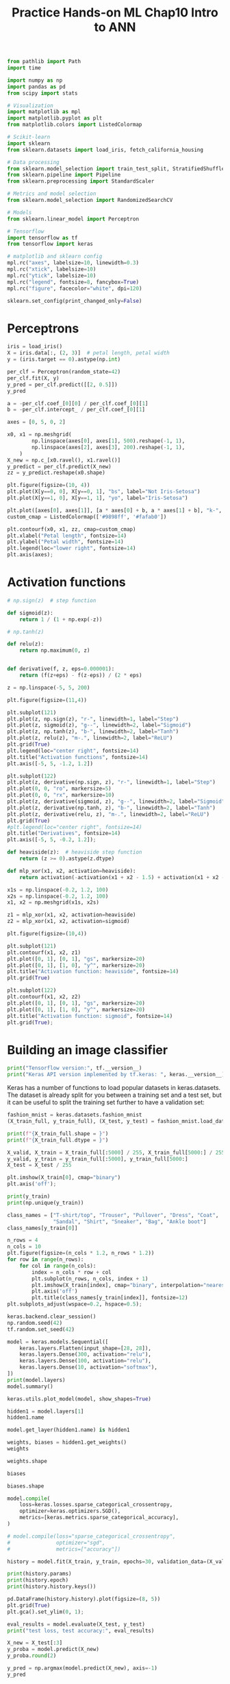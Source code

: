 #+TITLE: Practice Hands-on ML Chap10 Intro to ANN


#+begin_src jupyter-python
from pathlib import Path
import time

import numpy as np
import pandas as pd
from scipy import stats

# Visualization
import matplotlib as mpl
import matplotlib.pyplot as plt
from matplotlib.colors import ListedColormap

# Scikit-learn
import sklearn
from sklearn.datasets import load_iris, fetch_california_housing

# Data processing
from sklearn.model_selection import train_test_split, StratifiedShuffleSplit
from sklearn.pipeline import Pipeline
from sklearn.preprocessing import StandardScaler

# Metrics and model selection
from sklearn.model_selection import RandomizedSearchCV

# Models
from sklearn.linear_model import Perceptron

# Tensorflow
import tensorflow as tf
from tensorflow import keras

# matplotlib and sklearn config
mpl.rc("axes", labelsize=10, linewidth=0.3)
mpl.rc("xtick", labelsize=10)
mpl.rc("ytick", labelsize=10)
mpl.rc("legend", fontsize=8, fancybox=True)
mpl.rc("figure", facecolor="white", dpi=120)

sklearn.set_config(print_changed_only=False)
#+end_src

#+RESULTS:



* Perceptrons

#+begin_src jupyter-python
iris = load_iris()
X = iris.data[:, (2, 3)]  # petal length, petal width
y = (iris.target == 0).astype(np.int)

per_clf = Perceptron(random_state=42)
per_clf.fit(X, y)
y_pred = per_clf.predict([[2, 0.5]])
y_pred
#+end_src

#+RESULTS:
: array([1])

#+begin_src jupyter-python
a = -per_clf.coef_[0][0] / per_clf.coef_[0][1]
b = -per_clf.intercept_ / per_clf.coef_[0][1]

axes = [0, 5, 0, 2]

x0, x1 = np.meshgrid(
        np.linspace(axes[0], axes[1], 500).reshape(-1, 1),
        np.linspace(axes[2], axes[3], 200).reshape(-1, 1),
    )
X_new = np.c_[x0.ravel(), x1.ravel()]
y_predict = per_clf.predict(X_new)
zz = y_predict.reshape(x0.shape)

plt.figure(figsize=(10, 4))
plt.plot(X[y==0, 0], X[y==0, 1], "bs", label="Not Iris-Setosa")
plt.plot(X[y==1, 0], X[y==1, 1], "yo", label="Iris-Setosa")

plt.plot([axes[0], axes[1]], [a * axes[0] + b, a * axes[1] + b], "k-", linewidth=3)
custom_cmap = ListedColormap(['#9898ff', '#fafab0'])

plt.contourf(x0, x1, zz, cmap=custom_cmap)
plt.xlabel("Petal length", fontsize=14)
plt.ylabel("Petal width", fontsize=14)
plt.legend(loc="lower right", fontsize=14)
plt.axis(axes);
#+end_src

#+RESULTS:
[[file:./.ob-jupyter/d14922b8bf2f559c3024685dee9a53ab7621a369.png]]



* Activation functions

#+begin_src jupyter-python
# np.sign(z)  # step function

def sigmoid(z):
    return 1 / (1 + np.exp(-z))

# np.tanh(z)

def relu(z):
    return np.maximum(0, z)


def derivative(f, z, eps=0.000001):
    return (f(z+eps) - f(z-eps)) / (2 * eps)
#+end_src

#+RESULTS:

#+begin_src jupyter-python
z = np.linspace(-5, 5, 200)

plt.figure(figsize=(11,4))

plt.subplot(121)
plt.plot(z, np.sign(z), "r-", linewidth=1, label="Step")
plt.plot(z, sigmoid(z), "g--", linewidth=2, label="Sigmoid")
plt.plot(z, np.tanh(z), "b-", linewidth=2, label="Tanh")
plt.plot(z, relu(z), "m-.", linewidth=2, label="ReLU")
plt.grid(True)
plt.legend(loc="center right", fontsize=14)
plt.title("Activation functions", fontsize=14)
plt.axis([-5, 5, -1.2, 1.2])

plt.subplot(122)
plt.plot(z, derivative(np.sign, z), "r-", linewidth=1, label="Step")
plt.plot(0, 0, "ro", markersize=5)
plt.plot(0, 0, "rx", markersize=10)
plt.plot(z, derivative(sigmoid, z), "g--", linewidth=2, label="Sigmoid")
plt.plot(z, derivative(np.tanh, z), "b-", linewidth=2, label="Tanh")
plt.plot(z, derivative(relu, z), "m-.", linewidth=2, label="ReLU")
plt.grid(True)
#plt.legend(loc="center right", fontsize=14)
plt.title("Derivatives", fontsize=14)
plt.axis([-5, 5, -0.2, 1.2]);
#+end_src

#+RESULTS:
[[file:./.ob-jupyter/fb745af3f5ee69bdbd65efc807f88c86ad16749d.png]]

#+begin_src jupyter-python
def heaviside(z):  # heaviside step function
    return (z >= 0).astype(z.dtype)

def mlp_xor(x1, x2, activation=heaviside):
    return activation(-activation(x1 + x2 - 1.5) + activation(x1 + x2 - 0.5) - 0.5)
#+end_src

#+RESULTS:

#+begin_src jupyter-python
x1s = np.linspace(-0.2, 1.2, 100)
x2s = np.linspace(-0.2, 1.2, 100)
x1, x2 = np.meshgrid(x1s, x2s)

z1 = mlp_xor(x1, x2, activation=heaviside)
z2 = mlp_xor(x1, x2, activation=sigmoid)

plt.figure(figsize=(10,4))

plt.subplot(121)
plt.contourf(x1, x2, z1)
plt.plot([0, 1], [0, 1], "gs", markersize=20)
plt.plot([0, 1], [1, 0], "y^", markersize=20)
plt.title("Activation function: heaviside", fontsize=14)
plt.grid(True)

plt.subplot(122)
plt.contourf(x1, x2, z2)
plt.plot([0, 1], [0, 1], "gs", markersize=20)
plt.plot([0, 1], [1, 0], "y^", markersize=20)
plt.title("Activation function: sigmoid", fontsize=14)
plt.grid(True);
#+end_src

#+RESULTS:
[[file:./.ob-jupyter/bb3a551e8d8488e0f7789b1cde9d431d9907b3e1.png]]


* Building an image classifier

#+begin_src jupyter-python
print("Tensorflow version:", tf.__version__)
print("Keras API version implemented by tf.keras: ", keras.__version__)
#+end_src

#+RESULTS:
: Tensorflow version: 2.4.1
: Keras API version implemented by tf.keras:  2.4.0

Keras has a number of functions to load popular datasets in keras.datasets. The dataset is already split for you between a training set and a test set, but it can be useful to split the training set further to have a validation set:

#+begin_src jupyter-python
fashion_mnist = keras.datasets.fashion_mnist
(X_train_full, y_train_full), (X_test, y_test) = fashion_mnist.load_data()
#+end_src

#+RESULTS:

#+begin_src jupyter-python
print(f"{X_train_full.shape = }")
print(f"{X_train_full.dtype = }")
#+end_src

#+RESULTS:
: X_train_full.shape = (60000, 28, 28)
: X_train_full.dtype = dtype('uint8')

#+begin_src jupyter-python
X_valid, X_train = X_train_full[:5000] / 255, X_train_full[5000:] / 255
y_valid, y_train = y_train_full[:5000], y_train_full[5000:]
X_test = X_test / 255
#+end_src

#+RESULTS:

#+begin_src jupyter-python
plt.imshow(X_train[0], cmap="binary")
plt.axis('off');
#+end_src

#+RESULTS:
[[file:./.ob-jupyter/6c1141d1a3effb450500ff76337ba047f193d45e.png]]

#+begin_src jupyter-python
print(y_train)
print(np.unique(y_train))
#+end_src

#+RESULTS:
: [4 0 7 ... 3 0 5]
: [0 1 2 3 4 5 6 7 8 9]

#+begin_src jupyter-python
class_names = ["T-shirt/top", "Trouser", "Pullover", "Dress", "Coat",
               "Sandal", "Shirt", "Sneaker", "Bag", "Ankle boot"]
class_names[y_train[0]]
#+end_src

#+RESULTS:
: Coat

#+begin_src jupyter-python
n_rows = 4
n_cols = 10
plt.figure(figsize=(n_cols * 1.2, n_rows * 1.2))
for row in range(n_rows):
    for col in range(n_cols):
        index = n_cols * row + col
        plt.subplot(n_rows, n_cols, index + 1)
        plt.imshow(X_train[index], cmap="binary", interpolation="nearest")
        plt.axis('off')
        plt.title(class_names[y_train[index]], fontsize=12)
plt.subplots_adjust(wspace=0.2, hspace=0.5);
#+end_src

#+RESULTS:
[[file:./.ob-jupyter/348bb3b9051e63914977f61722096f8a9602e31b.png]]

#+begin_src jupyter-python
keras.backend.clear_session()
np.random.seed(42)
tf.random.set_seed(42)
#+end_src

#+RESULTS:

#+begin_src jupyter-python
model = keras.models.Sequential([
    keras.layers.Flatten(input_shape=[28, 28]),
    keras.layers.Dense(300, activation="relu"),
    keras.layers.Dense(100, activation="relu"),
    keras.layers.Dense(10, activation="softmax"),
])
print(model.layers)
model.summary()
#+end_src

#+RESULTS:
#+begin_example
[<tensorflow.python.keras.layers.core.Flatten object at 0x7f87250200d0>, <tensorflow.python.keras.layers.core.Dense object at 0x7f8724fe6fd0>, <tensorflow.python.keras.layers.core.Dense object at 0x7f87245f13d0>, <tensorflow.python.keras.layers.core.Dense object at 0x7f87245f1700>]
Model: "sequential"
_________________________________________________________________
Layer (type)                 Output Shape              Param #
=================================================================
flatten (Flatten)            (None, 784)               0
_________________________________________________________________
dense (Dense)                (None, 300)               235500
_________________________________________________________________
dense_1 (Dense)              (None, 100)               30100
_________________________________________________________________
dense_2 (Dense)              (None, 10)                1010
=================================================================
Total params: 266,610
Trainable params: 266,610
Non-trainable params: 0
_________________________________________________________________
#+end_example

#+begin_src jupyter-python
keras.utils.plot_model(model, show_shapes=True)
#+end_src

#+RESULTS:
[[file:./.ob-jupyter/bef61a250a88e68d7838652e67575479295cb480.png]]

#+begin_src jupyter-python
hidden1 = model.layers[1]
hidden1.name
#+end_src

#+RESULTS:
: dense

#+begin_src jupyter-python
model.get_layer(hidden1.name) is hidden1
#+end_src

#+RESULTS:
: True

#+begin_src jupyter-python
weights, biases = hidden1.get_weights()
weights
#+end_src

#+RESULTS:
#+begin_example
array([[ 0.02448617, -0.00877795, -0.02189048, ..., -0.02766046,
         0.03859074, -0.06889391],
       [ 0.00476504, -0.03105379, -0.0586676 , ...,  0.00602964,
        -0.02763776, -0.04165364],
       [-0.06189284, -0.06901957,  0.07102345, ..., -0.04238207,
         0.07121518, -0.07331658],
       ...,
       [-0.03048757,  0.02155137, -0.05400612, ..., -0.00113463,
         0.00228987,  0.05581069],
       [ 0.07061854, -0.06960931,  0.07038955, ..., -0.00384101,
         0.00034875,  0.02878492],
       [-0.06022581,  0.01577859, -0.02585464, ..., -0.00527829,
         0.00272203, -0.06793761]], dtype=float32)
#+end_example

#+begin_src jupyter-python
weights.shape
#+end_src

#+RESULTS:
| 784 | 300 |

#+begin_src jupyter-python
biases
#+end_src

#+RESULTS:
#+begin_example
array([0., 0., 0., 0., 0., 0., 0., 0., 0., 0., 0., 0., 0., 0., 0., 0., 0.,
       0., 0., 0., 0., 0., 0., 0., 0., 0., 0., 0., 0., 0., 0., 0., 0., 0.,
       0., 0., 0., 0., 0., 0., 0., 0., 0., 0., 0., 0., 0., 0., 0., 0., 0.,
       0., 0., 0., 0., 0., 0., 0., 0., 0., 0., 0., 0., 0., 0., 0., 0., 0.,
       0., 0., 0., 0., 0., 0., 0., 0., 0., 0., 0., 0., 0., 0., 0., 0., 0.,
       0., 0., 0., 0., 0., 0., 0., 0., 0., 0., 0., 0., 0., 0., 0., 0., 0.,
       0., 0., 0., 0., 0., 0., 0., 0., 0., 0., 0., 0., 0., 0., 0., 0., 0.,
       0., 0., 0., 0., 0., 0., 0., 0., 0., 0., 0., 0., 0., 0., 0., 0., 0.,
       0., 0., 0., 0., 0., 0., 0., 0., 0., 0., 0., 0., 0., 0., 0., 0., 0.,
       0., 0., 0., 0., 0., 0., 0., 0., 0., 0., 0., 0., 0., 0., 0., 0., 0.,
       0., 0., 0., 0., 0., 0., 0., 0., 0., 0., 0., 0., 0., 0., 0., 0., 0.,
       0., 0., 0., 0., 0., 0., 0., 0., 0., 0., 0., 0., 0., 0., 0., 0., 0.,
       0., 0., 0., 0., 0., 0., 0., 0., 0., 0., 0., 0., 0., 0., 0., 0., 0.,
       0., 0., 0., 0., 0., 0., 0., 0., 0., 0., 0., 0., 0., 0., 0., 0., 0.,
       0., 0., 0., 0., 0., 0., 0., 0., 0., 0., 0., 0., 0., 0., 0., 0., 0.,
       0., 0., 0., 0., 0., 0., 0., 0., 0., 0., 0., 0., 0., 0., 0., 0., 0.,
       0., 0., 0., 0., 0., 0., 0., 0., 0., 0., 0., 0., 0., 0., 0., 0., 0.,
       0., 0., 0., 0., 0., 0., 0., 0., 0., 0., 0.], dtype=float32)
#+end_example

#+begin_src jupyter-python
biases.shape
#+end_src

#+RESULTS:
| 300 |

#+begin_src jupyter-python
model.compile(
    loss=keras.losses.sparse_categorical_crossentropy,
    optimizer=keras.optimizers.SGD(),
    metrics=[keras.metrics.sparse_categorical_accuracy],
)

# model.compile(loss="sparse_categorical_crossentropy",
#               optimizer="sgd",
#               metrics=["accuracy"])
#+end_src

#+RESULTS:

#+begin_src jupyter-python
history = model.fit(X_train, y_train, epochs=30, validation_data=(X_valid, y_valid))
#+end_src

#+RESULTS:
#+begin_example
Epoch 1/30
1719/1719 [==============================] - 3s 1ms/step - loss: 1.0187 - sparse_categorical_accuracy: 0.6807 - val_loss: 0.5207 - val_sparse_categorical_accuracy: 0.8234
Epoch 2/30
1719/1719 [==============================] - 2s 945us/step - loss: 0.5028 - sparse_categorical_accuracy: 0.8260 - val_loss: 0.4345 - val_sparse_categorical_accuracy: 0.8538
Epoch 3/30
1719/1719 [==============================] - 2s 906us/step - loss: 0.4485 - sparse_categorical_accuracy: 0.8423 - val_loss: 0.5288 - val_sparse_categorical_accuracy: 0.8002
Epoch 4/30
1719/1719 [==============================] - 2s 916us/step - loss: 0.4210 - sparse_categorical_accuracy: 0.8531 - val_loss: 0.3916 - val_sparse_categorical_accuracy: 0.8648
Epoch 5/30
1719/1719 [==============================] - 2s 910us/step - loss: 0.4061 - sparse_categorical_accuracy: 0.8578 - val_loss: 0.3756 - val_sparse_categorical_accuracy: 0.8678
Epoch 6/30
1719/1719 [==============================] - 1s 820us/step - loss: 0.3756 - sparse_categorical_accuracy: 0.8672 - val_loss: 0.3709 - val_sparse_categorical_accuracy: 0.8724
Epoch 7/30
1719/1719 [==============================] - 1s 812us/step - loss: 0.3656 - sparse_categorical_accuracy: 0.8708 - val_loss: 0.3623 - val_sparse_categorical_accuracy: 0.8718
Epoch 8/30
1719/1719 [==============================] - 1s 805us/step - loss: 0.3481 - sparse_categorical_accuracy: 0.8755 - val_loss: 0.3847 - val_sparse_categorical_accuracy: 0.8622
Epoch 9/30
1719/1719 [==============================] - 1s 804us/step - loss: 0.3487 - sparse_categorical_accuracy: 0.8754 - val_loss: 0.3594 - val_sparse_categorical_accuracy: 0.8696
Epoch 10/30
1719/1719 [==============================] - 1s 788us/step - loss: 0.3298 - sparse_categorical_accuracy: 0.8834 - val_loss: 0.3433 - val_sparse_categorical_accuracy: 0.8774
Epoch 11/30
1719/1719 [==============================] - 1s 801us/step - loss: 0.3221 - sparse_categorical_accuracy: 0.8838 - val_loss: 0.3440 - val_sparse_categorical_accuracy: 0.8794
Epoch 12/30
1719/1719 [==============================] - 1s 804us/step - loss: 0.3123 - sparse_categorical_accuracy: 0.8876 - val_loss: 0.3313 - val_sparse_categorical_accuracy: 0.8812
Epoch 13/30
1719/1719 [==============================] - 1s 842us/step - loss: 0.3057 - sparse_categorical_accuracy: 0.8893 - val_loss: 0.3273 - val_sparse_categorical_accuracy: 0.8880
Epoch 14/30
1719/1719 [==============================] - 1s 824us/step - loss: 0.2991 - sparse_categorical_accuracy: 0.8920 - val_loss: 0.3399 - val_sparse_categorical_accuracy: 0.8782
Epoch 15/30
1719/1719 [==============================] - 1s 862us/step - loss: 0.2934 - sparse_categorical_accuracy: 0.8944 - val_loss: 0.3212 - val_sparse_categorical_accuracy: 0.8852
Epoch 16/30
1719/1719 [==============================] - 1s 839us/step - loss: 0.2864 - sparse_categorical_accuracy: 0.8981 - val_loss: 0.3091 - val_sparse_categorical_accuracy: 0.8898
Epoch 17/30
1719/1719 [==============================] - 1s 829us/step - loss: 0.2779 - sparse_categorical_accuracy: 0.9003 - val_loss: 0.3565 - val_sparse_categorical_accuracy: 0.8738
Epoch 18/30
1719/1719 [==============================] - 1s 807us/step - loss: 0.2779 - sparse_categorical_accuracy: 0.8991 - val_loss: 0.3136 - val_sparse_categorical_accuracy: 0.8896
Epoch 19/30
1719/1719 [==============================] - 1s 834us/step - loss: 0.2741 - sparse_categorical_accuracy: 0.9025 - val_loss: 0.3123 - val_sparse_categorical_accuracy: 0.8898
Epoch 20/30
1719/1719 [==============================] - 1s 847us/step - loss: 0.2700 - sparse_categorical_accuracy: 0.9037 - val_loss: 0.3271 - val_sparse_categorical_accuracy: 0.8810
Epoch 21/30
1719/1719 [==============================] - 1s 801us/step - loss: 0.2672 - sparse_categorical_accuracy: 0.9058 - val_loss: 0.3059 - val_sparse_categorical_accuracy: 0.8916
Epoch 22/30
1719/1719 [==============================] - 1s 805us/step - loss: 0.2616 - sparse_categorical_accuracy: 0.9047 - val_loss: 0.2965 - val_sparse_categorical_accuracy: 0.8968
Epoch 23/30
1719/1719 [==============================] - 1s 797us/step - loss: 0.2550 - sparse_categorical_accuracy: 0.9074 - val_loss: 0.2981 - val_sparse_categorical_accuracy: 0.8948
Epoch 24/30
1719/1719 [==============================] - 1s 801us/step - loss: 0.2450 - sparse_categorical_accuracy: 0.9121 - val_loss: 0.3082 - val_sparse_categorical_accuracy: 0.8890
Epoch 25/30
1719/1719 [==============================] - 1s 807us/step - loss: 0.2496 - sparse_categorical_accuracy: 0.9104 - val_loss: 0.2983 - val_sparse_categorical_accuracy: 0.8948
Epoch 26/30
1719/1719 [==============================] - 1s 811us/step - loss: 0.2429 - sparse_categorical_accuracy: 0.9140 - val_loss: 0.3063 - val_sparse_categorical_accuracy: 0.8884
Epoch 27/30
1719/1719 [==============================] - 1s 803us/step - loss: 0.2374 - sparse_categorical_accuracy: 0.9161 - val_loss: 0.3023 - val_sparse_categorical_accuracy: 0.8932
Epoch 28/30
1719/1719 [==============================] - 1s 803us/step - loss: 0.2315 - sparse_categorical_accuracy: 0.9174 - val_loss: 0.2988 - val_sparse_categorical_accuracy: 0.8938
Epoch 29/30
1719/1719 [==============================] - 1s 791us/step - loss: 0.2281 - sparse_categorical_accuracy: 0.9171 - val_loss: 0.3052 - val_sparse_categorical_accuracy: 0.8910
Epoch 30/30
1719/1719 [==============================] - 1s 808us/step - loss: 0.2253 - sparse_categorical_accuracy: 0.9212 - val_loss: 0.3024 - val_sparse_categorical_accuracy: 0.8948
#+end_example
#+RESULTS:

#+begin_src jupyter-python
print(history.params)
print(history.epoch)
print(history.history.keys())
#+end_src

#+RESULTS:
: {'verbose': 1, 'epochs': 30, 'steps': 1719}
: [0, 1, 2, 3, 4, 5, 6, 7, 8, 9, 10, 11, 12, 13, 14, 15, 16, 17, 18, 19, 20, 21, 22, 23, 24, 25, 26, 27, 28, 29]
: dict_keys(['loss', 'sparse_categorical_accuracy', 'val_loss', 'val_sparse_categorical_accuracy'])

#+begin_src jupyter-python
pd.DataFrame(history.history).plot(figsize=(8, 5))
plt.grid(True)
plt.gca().set_ylim(0, 1);
#+end_src

#+RESULTS:
[[file:./.ob-jupyter/c0d367de8db4e4067b8ca0e4a891cc2a0f10c23e.png]]

#+begin_src jupyter-python
eval_results = model.evaluate(X_test, y_test)
print("test loss, test accuracy:", eval_results)
#+end_src

#+RESULTS:
: 313/313 [==============================] - 0s 785us/step - loss: 0.3369 - sparse_categorical_accuracy: 0.8827
: test loss, test accuracy: [0.33691173791885376, 0.8827000260353088]

#+begin_src jupyter-python
X_new = X_test[:3]
y_proba = model.predict(X_new)
y_proba.round(2)
#+end_src

#+RESULTS:
: array([[0.  , 0.  , 0.  , 0.  , 0.  , 0.01, 0.  , 0.03, 0.  , 0.96],
:        [0.  , 0.  , 0.99, 0.  , 0.01, 0.  , 0.  , 0.  , 0.  , 0.  ],
:        [0.  , 1.  , 0.  , 0.  , 0.  , 0.  , 0.  , 0.  , 0.  , 0.  ]],
:       dtype=float32)

#+begin_src jupyter-python
y_pred = np.argmax(model.predict(X_new), axis=-1)
y_pred
#+end_src

#+RESULTS:
: array([9, 2, 1])

#+begin_src jupyter-python
np.array(class_names)[y_pred]
#+end_src

#+RESULTS:
: array(['Ankle boot', 'Pullover', 'Trouser'], dtype='<U11')

#+begin_src jupyter-python
y_new = y_test[:3]
y_new
#+end_src

#+RESULTS:
: array([9, 2, 1], dtype=uint8)

#+begin_src jupyter-python
plt.figure(figsize=(7.2, 2.4))
for index, image in enumerate(X_new):
    plt.subplot(1, 3, index + 1)
    plt.imshow(image, cmap="binary", interpolation="nearest")
    plt.axis('off')
    plt.title(class_names[y_test[index]], fontsize=12)
plt.subplots_adjust(wspace=0.2, hspace=0.5);
#+end_src

#+RESULTS:
[[file:./.ob-jupyter/3ac5c3eab73ea21fb8c455e4f3073a097ac9ae43.png]]


* Regression MLP

#+begin_src jupyter-python
housing = fetch_california_housing()

X_train_full, X_test, y_train_full, y_test = train_test_split(housing.data, housing.target, random_state=42)
X_train, X_valid, y_train, y_valid = train_test_split(X_train_full, y_train_full, random_state=42)

scaler = StandardScaler()
X_train = scaler.fit_transform(X_train)
X_valid = scaler.transform(X_valid)
X_test = scaler.transform(X_test)
#+end_src

#+RESULTS:

#+begin_src jupyter-python
np.random.seed(42)
tf.random.set_seed(42)
#+end_src

#+RESULTS:

#+begin_src jupyter-python
model = keras.models.Sequential(
    [
        keras.layers.Dense(30, activation="relu", input_shape=X_train.shape[1:]),
        keras.layers.Dense(1),
    ]
)
model.compile(loss="mean_squared_error", optimizer=keras.optimizers.SGD(lr=1e-3))
history = model.fit(X_train, y_train, epochs=20, validation_data=(X_valid, y_valid))
#+end_src

#+RESULTS:
#+begin_example
Epoch 1/20
363/363 [==============================] - 1s 2ms/step - loss: 2.2656 - val_loss: 0.8560
Epoch 2/20
363/363 [==============================] - 0s 924us/step - loss: 0.7413 - val_loss: 0.6531
Epoch 3/20
363/363 [==============================] - 0s 912us/step - loss: 0.6604 - val_loss: 0.6099
Epoch 4/20
363/363 [==============================] - 0s 905us/step - loss: 0.6245 - val_loss: 0.5658
Epoch 5/20
363/363 [==============================] - 0s 847us/step - loss: 0.5770 - val_loss: 0.5355
Epoch 6/20
363/363 [==============================] - 0s 906us/step - loss: 0.5609 - val_loss: 0.5173
Epoch 7/20
363/363 [==============================] - 0s 929us/step - loss: 0.5500 - val_loss: 0.5081
Epoch 8/20
363/363 [==============================] - 0s 913us/step - loss: 0.5200 - val_loss: 0.4799
Epoch 9/20
363/363 [==============================] - 0s 902us/step - loss: 0.5051 - val_loss: 0.4690
Epoch 10/20
363/363 [==============================] - 0s 847us/step - loss: 0.4910 - val_loss: 0.4656
Epoch 11/20
363/363 [==============================] - 0s 872us/step - loss: 0.4794 - val_loss: 0.4482
Epoch 12/20
363/363 [==============================] - 0s 913us/step - loss: 0.4656 - val_loss: 0.4479
Epoch 13/20
363/363 [==============================] - 0s 907us/step - loss: 0.4693 - val_loss: 0.4296
Epoch 14/20
363/363 [==============================] - 0s 855us/step - loss: 0.4537 - val_loss: 0.4233
Epoch 15/20
363/363 [==============================] - 0s 850us/step - loss: 0.4586 - val_loss: 0.4176
Epoch 16/20
363/363 [==============================] - 0s 840us/step - loss: 0.4612 - val_loss: 0.4123
Epoch 17/20
363/363 [==============================] - 0s 805us/step - loss: 0.4449 - val_loss: 0.4071
Epoch 18/20
363/363 [==============================] - 0s 795us/step - loss: 0.4407 - val_loss: 0.4037
Epoch 19/20
363/363 [==============================] - 0s 792us/step - loss: 0.4184 - val_loss: 0.4000
Epoch 20/20
363/363 [==============================] - 0s 827us/step - loss: 0.4128 - val_loss: 0.3969
#+end_example

#+begin_src jupyter-python
mse_test = model.evaluate(X_test, y_test)
X_new = X_test[:3]
y_pred = model.predict(X_new)
print(mse_test)
print(y_pred)
#+end_src

#+RESULTS:
: 162/162 [==============================] - 0s 577us/step - loss: 0.4212
: 0.4211779236793518
: [[0.38856646]
:  [1.6792021 ]
:  [3.1022794 ]]


* Functional API

** Wide and Deep Neural Network
#+begin_src jupyter-python
np.random.seed(42)
tf.random.set_seed(42)

input_ = keras.layers.Input(shape=X_train.shape[1:])
hidden1 = keras.layers.Dense(30, activation="relu")(input_)
hidden2 = keras.layers.Dense(30, activation="relu")(hidden1)
concat = keras.layers.concatenate([input_, hidden2])
output = keras.layers.Dense(1)(concat)
model = keras.models.Model(inputs=[input_], outputs=[output])
model.summary()
#+end_src

#+RESULTS:
#+begin_example
Model: "model"
__________________________________________________________________________________________________
Layer (type)                    Output Shape         Param #     Connected to
==================================================================================================
input_1 (InputLayer)            [(None, 8)]          0
__________________________________________________________________________________________________
dense_2 (Dense)                 (None, 30)           270         input_1[0][0]
__________________________________________________________________________________________________
dense_3 (Dense)                 (None, 30)           930         dense_2[0][0]
__________________________________________________________________________________________________
concatenate (Concatenate)       (None, 38)           0           input_1[0][0]
                                                                 dense_3[0][0]
__________________________________________________________________________________________________
dense_4 (Dense)                 (None, 1)            39          concatenate[0][0]
==================================================================================================
Total params: 1,239
Trainable params: 1,239
Non-trainable params: 0
__________________________________________________________________________________________________
#+end_example

#+begin_src jupyter-python
model.compile(loss="mean_squared_error", optimizer=keras.optimizers.SGD(lr=1e-3))
history = model.fit(X_train, y_train, epochs=20, validation_data=(X_valid, y_valid))
mse_test = model.evaluate(X_test, y_test)
y_pred = model.predict(X_new)
#+end_src

#+RESULTS:
#+begin_example
Epoch 1/20
363/363 [==============================] - 1s 1ms/step - loss: 1.9731 - val_loss: 3.3940
Epoch 2/20
363/363 [==============================] - 0s 936us/step - loss: 0.7638 - val_loss: 0.9360
Epoch 3/20
363/363 [==============================] - 0s 963us/step - loss: 0.6045 - val_loss: 0.5649
Epoch 4/20
363/363 [==============================] - 0s 953us/step - loss: 0.5862 - val_loss: 0.5712
Epoch 5/20
363/363 [==============================] - 0s 1ms/step - loss: 0.5452 - val_loss: 0.5045
Epoch 6/20
363/363 [==============================] - 0s 1ms/step - loss: 0.5243 - val_loss: 0.4831
Epoch 7/20
363/363 [==============================] - 0s 1000us/step - loss: 0.5185 - val_loss: 0.4639
Epoch 8/20
363/363 [==============================] - 0s 981us/step - loss: 0.4947 - val_loss: 0.4638
Epoch 9/20
363/363 [==============================] - 0s 937us/step - loss: 0.4782 - val_loss: 0.4421
Epoch 10/20
363/363 [==============================] - 0s 1ms/step - loss: 0.4708 - val_loss: 0.4313
Epoch 11/20
363/363 [==============================] - 0s 1000us/step - loss: 0.4585 - val_loss: 0.4345
Epoch 12/20
363/363 [==============================] - 0s 982us/step - loss: 0.4481 - val_loss: 0.4168
Epoch 13/20
363/363 [==============================] - 0s 945us/step - loss: 0.4476 - val_loss: 0.4230
Epoch 14/20
363/363 [==============================] - 0s 933us/step - loss: 0.4361 - val_loss: 0.4047
Epoch 15/20
363/363 [==============================] - 0s 892us/step - loss: 0.4392 - val_loss: 0.4078
Epoch 16/20
363/363 [==============================] - 0s 898us/step - loss: 0.4420 - val_loss: 0.3938
Epoch 17/20
363/363 [==============================] - 0s 898us/step - loss: 0.4277 - val_loss: 0.3952
Epoch 18/20
363/363 [==============================] - 0s 947us/step - loss: 0.4216 - val_loss: 0.3860
Epoch 19/20
363/363 [==============================] - 0s 943us/step - loss: 0.4033 - val_loss: 0.3827
Epoch 20/20
363/363 [==============================] - 0s 872us/step - loss: 0.3939 - val_loss: 0.4054
162/162 [==============================] - 0s 530us/step - loss: 0.4032
#+end_example

** Multi-Input Model

#+begin_src jupyter-python
np.random.seed(42)
tf.random.set_seed(42)

input_A = keras.layers.Input(shape=[5], name='wide_input')
input_B = keras.layers.Input(shape=[6], name='deep_input')
hidden1 = keras.layers.Dense(30, activation='relu')(input_B)
hidden2 = keras.layers.Dense(30, activation='relu')(hidden1)
concat = keras.layers.concatenate([input_A, hidden2])
output = keras.layers.Dense(1, name='output')(concat)
model = keras.models.Model(inputs=[input_A, input_B], outputs=[output])

model.compile(loss='mse', optimizer=keras.optimizers.SGD(lr=1e-3))
#+end_src

#+RESULTS:

#+begin_src jupyter-python
X_train_A, X_train_B = X_train[:, :5], X_train[:, 2:]
X_valid_A, X_valid_B = X_valid[:, :5], X_valid[:, 2:]
X_test_A, X_test_B = X_test[:, :5], X_test[:, 2:]
X_new_A, X_new_B = X_test_A[:3], X_test_B[:3]
#+end_src

#+RESULTS:

#+begin_src jupyter-python
history = model.fit((X_train_A, X_train_B), y_train, epochs=20,
                    validation_data=((X_valid_A, X_valid_B), y_valid))
mse_test = model.evaluate((X_test_A, X_test_B), y_test)
y_pred = model.predict((X_new_A, X_new_B))
#+end_src

#+RESULTS:
#+begin_example
Epoch 1/20
363/363 [==============================] - 1s 1ms/step - loss: 3.1941 - val_loss: 0.8072
Epoch 2/20
363/363 [==============================] - 0s 1ms/step - loss: 0.7247 - val_loss: 0.6658
Epoch 3/20
363/363 [==============================] - 0s 989us/step - loss: 0.6176 - val_loss: 0.5687
Epoch 4/20
363/363 [==============================] - 0s 1ms/step - loss: 0.5799 - val_loss: 0.5296
Epoch 5/20
363/363 [==============================] - 0s 1000us/step - loss: 0.5409 - val_loss: 0.4993
Epoch 6/20
363/363 [==============================] - 0s 1ms/step - loss: 0.5173 - val_loss: 0.4811
Epoch 7/20
363/363 [==============================] - 0s 985us/step - loss: 0.5186 - val_loss: 0.4696
Epoch 8/20
363/363 [==============================] - 0s 985us/step - loss: 0.4977 - val_loss: 0.4496
Epoch 9/20
363/363 [==============================] - 0s 991us/step - loss: 0.4765 - val_loss: 0.4404
Epoch 10/20
363/363 [==============================] - 0s 956us/step - loss: 0.4676 - val_loss: 0.4315
Epoch 11/20
363/363 [==============================] - 0s 986us/step - loss: 0.4574 - val_loss: 0.4268
Epoch 12/20
363/363 [==============================] - 0s 1ms/step - loss: 0.4479 - val_loss: 0.4166
Epoch 13/20
363/363 [==============================] - 0s 1ms/step - loss: 0.4487 - val_loss: 0.4125
Epoch 14/20
363/363 [==============================] - 0s 1ms/step - loss: 0.4469 - val_loss: 0.4074
Epoch 15/20
363/363 [==============================] - 0s 1ms/step - loss: 0.4460 - val_loss: 0.4044
Epoch 16/20
363/363 [==============================] - 0s 936us/step - loss: 0.4495 - val_loss: 0.4007
Epoch 17/20
363/363 [==============================] - 0s 927us/step - loss: 0.4378 - val_loss: 0.4013
Epoch 18/20
363/363 [==============================] - 0s 922us/step - loss: 0.4375 - val_loss: 0.3987
Epoch 19/20
363/363 [==============================] - 0s 921us/step - loss: 0.4151 - val_loss: 0.3934
Epoch 20/20
363/363 [==============================] - 0s 906us/step - loss: 0.4078 - val_loss: 0.4204
162/162 [==============================] - 0s 498us/step - loss: 0.4219
#+end_example

** Multi-Input Multi-Output Model

#+begin_src jupyter-python
input_A = keras.layers.Input(shape=[5], name="wide_input")
input_B = keras.layers.Input(shape=[6], name="deep_input")
hidden1 = keras.layers.Dense(30, activation="relu")(input_B)
hidden2 = keras.layers.Dense(30, activation="relu")(hidden1)
concat = keras.layers.concatenate([input_A, hidden2])
output = keras.layers.Dense(1, name="main_output")(concat)
aux_output = keras.layers.Dense(1, name="aux_output")(hidden2)
model = keras.models.Model(inputs=[input_A, input_B],
                           outputs=[output, aux_output])

model.compile(loss=["mse", "mse"], loss_weights=[0.9, 0.1], optimizer=keras.optimizers.SGD(lr=1e-3))
#+end_src

#+RESULTS:

#+begin_src jupyter-python
history = model.fit([X_train_A, X_train_B], [y_train, y_train], epochs=20,
                    validation_data=([X_valid_A, X_valid_B], [y_valid, y_valid]))
#+end_src

#+RESULTS:
#+begin_example
Epoch 1/20
363/363 [==============================] - 1s 2ms/step - loss: 3.2165 - main_output_loss: 3.0213 - aux_output_loss: 4.9724 - val_loss: 1.5430 - val_main_output_loss: 0.9144 - val_aux_output_loss: 7.2005
Epoch 2/20
363/363 [==============================] - 1s 1ms/step - loss: 1.0694 - main_output_loss: 0.8370 - aux_output_loss: 3.1602 - val_loss: 1.3118 - val_main_output_loss: 0.6824 - val_aux_output_loss: 6.9755
Epoch 3/20
363/363 [==============================] - 1s 1ms/step - loss: 0.8493 - main_output_loss: 0.6993 - aux_output_loss: 2.1995 - val_loss: 1.2622 - val_main_output_loss: 0.6458 - val_aux_output_loss: 6.8096
Epoch 4/20
363/363 [==============================] - 1s 2ms/step - loss: 0.7420 - main_output_loss: 0.6330 - aux_output_loss: 1.7228 - val_loss: 1.2022 - val_main_output_loss: 0.6136 - val_aux_output_loss: 6.5002
Epoch 5/20
363/363 [==============================] - 1s 1ms/step - loss: 0.6819 - main_output_loss: 0.5849 - aux_output_loss: 1.5553 - val_loss: 1.1395 - val_main_output_loss: 0.5936 - val_aux_output_loss: 6.0520
Epoch 6/20
363/363 [==============================] - 1s 1ms/step - loss: 0.6386 - main_output_loss: 0.5506 - aux_output_loss: 1.4306 - val_loss: 1.0780 - val_main_output_loss: 0.5756 - val_aux_output_loss: 5.5994
Epoch 7/20
363/363 [==============================] - 1s 1ms/step - loss: 0.6399 - main_output_loss: 0.5537 - aux_output_loss: 1.4158 - val_loss: 1.0279 - val_main_output_loss: 0.5736 - val_aux_output_loss: 5.1171
Epoch 8/20
363/363 [==============================] - 0s 1ms/step - loss: 0.5975 - main_output_loss: 0.5204 - aux_output_loss: 1.2917 - val_loss: 0.9418 - val_main_output_loss: 0.5303 - val_aux_output_loss: 4.6458
Epoch 9/20
363/363 [==============================] - 0s 1ms/step - loss: 0.5751 - main_output_loss: 0.4983 - aux_output_loss: 1.2669 - val_loss: 0.8708 - val_main_output_loss: 0.4978 - val_aux_output_loss: 4.2276
Epoch 10/20
363/363 [==============================] - 0s 1ms/step - loss: 0.5649 - main_output_loss: 0.4843 - aux_output_loss: 1.2901 - val_loss: 0.8195 - val_main_output_loss: 0.4841 - val_aux_output_loss: 3.8377
Epoch 11/20
363/363 [==============================] - 0s 1ms/step - loss: 0.5500 - main_output_loss: 0.4752 - aux_output_loss: 1.2238 - val_loss: 0.7537 - val_main_output_loss: 0.4494 - val_aux_output_loss: 3.4921
Epoch 12/20
363/363 [==============================] - 0s 1ms/step - loss: 0.5370 - main_output_loss: 0.4633 - aux_output_loss: 1.2009 - val_loss: 0.7160 - val_main_output_loss: 0.4406 - val_aux_output_loss: 3.1950
Epoch 13/20
363/363 [==============================] - 0s 1ms/step - loss: 0.5294 - main_output_loss: 0.4632 - aux_output_loss: 1.1255 - val_loss: 0.6766 - val_main_output_loss: 0.4277 - val_aux_output_loss: 2.9166
Epoch 14/20
363/363 [==============================] - 0s 1ms/step - loss: 0.5217 - main_output_loss: 0.4565 - aux_output_loss: 1.1078 - val_loss: 0.6483 - val_main_output_loss: 0.4205 - val_aux_output_loss: 2.6986
Epoch 15/20
363/363 [==============================] - 0s 1ms/step - loss: 0.5216 - main_output_loss: 0.4592 - aux_output_loss: 1.0837 - val_loss: 0.6235 - val_main_output_loss: 0.4134 - val_aux_output_loss: 2.5145
Epoch 16/20
363/363 [==============================] - 0s 1ms/step - loss: 0.5248 - main_output_loss: 0.4614 - aux_output_loss: 1.0955 - val_loss: 0.6047 - val_main_output_loss: 0.4097 - val_aux_output_loss: 2.3605
Epoch 17/20
363/363 [==============================] - 0s 1ms/step - loss: 0.5109 - main_output_loss: 0.4483 - aux_output_loss: 1.0742 - val_loss: 0.5920 - val_main_output_loss: 0.4066 - val_aux_output_loss: 2.2606
Epoch 18/20
363/363 [==============================] - 0s 1ms/step - loss: 0.5107 - main_output_loss: 0.4486 - aux_output_loss: 1.0692 - val_loss: 0.5791 - val_main_output_loss: 0.4037 - val_aux_output_loss: 2.1570
Epoch 19/20
363/363 [==============================] - 0s 1ms/step - loss: 0.4822 - main_output_loss: 0.4247 - aux_output_loss: 1.0002 - val_loss: 0.5688 - val_main_output_loss: 0.4018 - val_aux_output_loss: 2.0722
Epoch 20/20
363/363 [==============================] - 0s 1ms/step - loss: 0.4768 - main_output_loss: 0.4193 - aux_output_loss: 0.9941 - val_loss: 0.5611 - val_main_output_loss: 0.4013 - val_aux_output_loss: 1.9989
#+end_example

#+begin_src jupyter-python
total_loss, main_loss, aux_loss = model.evaluate([X_test_A, X_test_B], [y_test, y_test])
y_pred_main, y_pred_aaux = model.predict([X_new_A, X_new_B])
#+end_src

#+RESULTS:
: 162/162 [==============================] - 0s 825us/step - loss: 0.4822 - main_output_loss: 0.4278 - aux_output_loss: 0.9714


* The Subclassing API

#+begin_src jupyter-python
np.random.seed(42)
tf.random.set_seed(42)

class WideAndDeepModel(keras.models.Model):
    def __init__(self, units=30, activation="relu", **kwargs):
        super().__init__(**kwargs)
        self.hidden1 = keras.layers.Dense(units, activation=activation)
        self.hidden2 = keras.layers.Dense(units, activation=activation)
        self.main_output = keras.layers.Dense(1)
        self.aux_output = keras.layers.Dense(1)

    def call(self, inputs):
        input_A, input_B = inputs
        hidden1 = self.hidden1(input_B)
        hidden2 = self.hidden2(hidden1)
        concat = keras.layers.concatenate([input_A, hidden2])
        main_output = self.main_output(concat)
        aux_output = self.aux_output(hidden2)
        return main_output, aux_output


model = WideAndDeepModel(30, activation="relu")
model.compile(
    loss="mse", loss_weights=[0.9, 0.1], optimizer=keras.optimizers.SGD(lr=1e-3)
)
history = model.fit(
    (X_train_A, X_train_B),
    (y_train, y_train),
    epochs=10,
    validation_data=((X_valid_A, X_valid_B), (y_valid, y_valid)),
)
total_loss, main_loss, aux_loss = model.evaluate((X_test_A, X_test_B), (y_test, y_test))
y_pred_main, y_pred_aux = model.predict((X_new_A, X_new_B))
#+end_src

#+RESULTS:
#+begin_example
Epoch 1/10
363/363 [==============================] - 2s 2ms/step - loss: 3.4633 - output_1_loss: 3.3289 - output_2_loss: 4.6732 - val_loss: 1.6233 - val_output_1_loss: 0.8468 - val_output_2_loss: 8.6117
Epoch 2/10
363/363 [==============================] - 0s 1ms/step - loss: 0.9807 - output_1_loss: 0.7503 - output_2_loss: 3.0537 - val_loss: 1.5163 - val_output_1_loss: 0.6836 - val_output_2_loss: 9.0109
Epoch 3/10
363/363 [==============================] - 0s 1ms/step - loss: 0.7742 - output_1_loss: 0.6290 - output_2_loss: 2.0810 - val_loss: 1.4639 - val_output_1_loss: 0.6229 - val_output_2_loss: 9.0326
Epoch 4/10
363/363 [==============================] - 0s 1ms/step - loss: 0.6952 - output_1_loss: 0.5897 - output_2_loss: 1.6449 - val_loss: 1.3388 - val_output_1_loss: 0.5481 - val_output_2_loss: 8.4552
Epoch 5/10
363/363 [==============================] - 0s 1ms/step - loss: 0.6469 - output_1_loss: 0.5508 - output_2_loss: 1.5118 - val_loss: 1.2177 - val_output_1_loss: 0.5194 - val_output_2_loss: 7.5030
Epoch 6/10
363/363 [==============================] - 0s 1ms/step - loss: 0.6120 - output_1_loss: 0.5251 - output_2_loss: 1.3943 - val_loss: 1.0935 - val_output_1_loss: 0.5106 - val_output_2_loss: 6.3396
Epoch 7/10
363/363 [==============================] - 0s 1ms/step - loss: 0.6114 - output_1_loss: 0.5256 - output_2_loss: 1.3833 - val_loss: 0.9918 - val_output_1_loss: 0.5115 - val_output_2_loss: 5.3151
Epoch 8/10
363/363 [==============================] - 0s 1ms/step - loss: 0.5765 - output_1_loss: 0.5024 - output_2_loss: 1.2439 - val_loss: 0.8733 - val_output_1_loss: 0.4733 - val_output_2_loss: 4.4740
Epoch 9/10
363/363 [==============================] - 0s 1ms/step - loss: 0.5535 - output_1_loss: 0.4811 - output_2_loss: 1.2057 - val_loss: 0.7832 - val_output_1_loss: 0.4555 - val_output_2_loss: 3.7323
Epoch 10/10
363/363 [==============================] - 0s 1ms/step - loss: 0.5456 - output_1_loss: 0.4708 - output_2_loss: 1.2189 - val_loss: 0.7170 - val_output_1_loss: 0.4604 - val_output_2_loss: 3.0262
162/162 [==============================] - 0s 713us/step - loss: 0.5279 - output_1_loss: 0.4605 - output_2_loss: 1.1352
#+end_example


* Saving and Restoring

#+begin_src jupyter-python
np.random.seed(42)
tf.random.set_seed(42)

model = keras.models.Sequential([
    keras.layers.Dense(30, activation="relu", input_shape=[8]),
    keras.layers.Dense(30, activation="relu"),
    keras.layers.Dense(1)
])

model.compile(loss="mse", optimizer=keras.optimizers.SGD(lr=1e-3))
history = model.fit(X_train, y_train, epochs=10, validation_data=(X_valid, y_valid))
mse_test = model.evaluate(X_test, y_test)
#+end_src

#+RESULTS:
#+begin_example
Epoch 1/10
363/363 [==============================] - 1s 1ms/step - loss: 3.3697 - val_loss: 0.7126
Epoch 2/10
363/363 [==============================] - 0s 871us/step - loss: 0.6964 - val_loss: 0.6880
Epoch 3/10
363/363 [==============================] - 0s 864us/step - loss: 0.6167 - val_loss: 0.5803
Epoch 4/10
363/363 [==============================] - 0s 869us/step - loss: 0.5846 - val_loss: 0.5166
Epoch 5/10
363/363 [==============================] - 0s 886us/step - loss: 0.5321 - val_loss: 0.4895
Epoch 6/10
363/363 [==============================] - 0s 856us/step - loss: 0.5083 - val_loss: 0.4951
Epoch 7/10
363/363 [==============================] - 0s 872us/step - loss: 0.5044 - val_loss: 0.4861
Epoch 8/10
363/363 [==============================] - 0s 868us/step - loss: 0.4813 - val_loss: 0.4554
Epoch 9/10
363/363 [==============================] - 0s 873us/step - loss: 0.4627 - val_loss: 0.4413
Epoch 10/10
363/363 [==============================] - 0s 897us/step - loss: 0.4549 - val_loss: 0.4379
162/162 [==============================] - 0s 473us/step - loss: 0.4382
#+end_example

#+begin_src jupyter-python
model.save("my_keras_model.h5")
model = keras.models.load_model("my_keras_model.h5")
#+end_src

#+RESULTS:

#+begin_src jupyter-python
X_new = X_test[:3]
model.predict(X_new)
#+end_src

#+RESULTS:
: array([[0.5400236],
:        [1.6505971],
:        [3.009824 ]], dtype=float32)

#+begin_src jupyter-python
model.save_weights("my_keras_weights.ckpt")  # ckpt: checkpoint
model.load_weights("my_keras_weights.ckpt")
#+end_src

#+RESULTS:
: <tensorflow.python.training.tracking.util.CheckpointLoadStatus at 0x7fa90566d9a0>


* Using Callbacks during Training

#+begin_src jupyter-python
keras.backend.clear_session()
np.random.seed(42)
tf.random.set_seed(42)
#+end_src

#+RESULTS:

** ModelCheckpoint Callback
#+begin_src jupyter-python
model = keras.models.Sequential([
    keras.layers.Dense(30, activation='relu', input_shape=[8]),
    keras.layers.Dense(30, activation='relu'),
    keras.layers.Dense(1)
])
model.compile(loss='mse', optimizer=keras.optimizers.SGD(lr=1e-3))
#+end_src

#+RESULTS:

#+begin_src jupyter-python
checkpoint_cb = keras.callbacks.ModelCheckpoint("my_keras_model.h5", save_best_only=True)
history = model.fit(X_train, y_train, epochs=10,
                    validation_data=(X_valid, y_valid),
                    callbacks=[checkpoint_cb])
model = keras.models.load_model("my_keras_model.h5")  # rollback to the best model
mse_test = model.evaluate(X_test, y_test)
#+end_src

#+RESULTS:
#+begin_example
Epoch 1/10
363/363 [==============================] - 1s 1ms/step - loss: 3.3697 - val_loss: 0.7126
Epoch 2/10
363/363 [==============================] - 0s 868us/step - loss: 0.6964 - val_loss: 0.6880
Epoch 3/10
363/363 [==============================] - 0s 899us/step - loss: 0.6167 - val_loss: 0.5803
Epoch 4/10
363/363 [==============================] - 0s 907us/step - loss: 0.5846 - val_loss: 0.5166
Epoch 5/10
363/363 [==============================] - 0s 904us/step - loss: 0.5321 - val_loss: 0.4895
Epoch 6/10
363/363 [==============================] - 0s 1ms/step - loss: 0.5083 - val_loss: 0.4951
Epoch 7/10
363/363 [==============================] - 0s 937us/step - loss: 0.5044 - val_loss: 0.4861
Epoch 8/10
363/363 [==============================] - 0s 1ms/step - loss: 0.4813 - val_loss: 0.4554
Epoch 9/10
363/363 [==============================] - 0s 951us/step - loss: 0.4627 - val_loss: 0.4413
Epoch 10/10
363/363 [==============================] - 0s 875us/step - loss: 0.4549 - val_loss: 0.4379
162/162 [==============================] - 0s 463us/step - loss: 0.4382
#+end_example


** EarlyStopping Callback

#+begin_src jupyter-python
model.compile(loss='mse', optimizer=keras.optimizers.SGD(lr=1e-3))  # After compile, lose the optimizer states but does not change weights
early_stopping_cb = keras.callbacks.EarlyStopping(patience=10, restore_best_weights=True)
history = model.fit(X_train, y_train, epochs=100, validation_data=(X_valid, y_valid), callbacks=[checkpoint_cb, early_stopping_cb])
mse_test = model.evaluate(X_test, y_test)
#+end_src

#+RESULTS:
#+begin_example
Epoch 1/100
363/363 [==============================] - 1s 1ms/step - loss: 0.4578 - val_loss: 0.4110
Epoch 2/100
363/363 [==============================] - 0s 948us/step - loss: 0.4430 - val_loss: 0.4266
Epoch 3/100
363/363 [==============================] - 0s 874us/step - loss: 0.4376 - val_loss: 0.3996
Epoch 4/100
363/363 [==============================] - 0s 851us/step - loss: 0.4361 - val_loss: 0.3939
Epoch 5/100
363/363 [==============================] - 0s 892us/step - loss: 0.4204 - val_loss: 0.3889
Epoch 6/100
363/363 [==============================] - 0s 963us/step - loss: 0.4112 - val_loss: 0.3866
Epoch 7/100
363/363 [==============================] - 0s 1ms/step - loss: 0.4226 - val_loss: 0.3860
Epoch 8/100
363/363 [==============================] - 0s 977us/step - loss: 0.4135 - val_loss: 0.3793
Epoch 9/100
363/363 [==============================] - 0s 886us/step - loss: 0.4039 - val_loss: 0.3746
Epoch 10/100
363/363 [==============================] - 0s 917us/step - loss: 0.4023 - val_loss: 0.3723
Epoch 11/100
363/363 [==============================] - 0s 904us/step - loss: 0.3950 - val_loss: 0.3697
Epoch 12/100
363/363 [==============================] - 0s 853us/step - loss: 0.3912 - val_loss: 0.3669
Epoch 13/100
363/363 [==============================] - 0s 869us/step - loss: 0.3939 - val_loss: 0.3661
Epoch 14/100
363/363 [==============================] - 0s 985us/step - loss: 0.3868 - val_loss: 0.3631
Epoch 15/100
363/363 [==============================] - 0s 810us/step - loss: 0.3878 - val_loss: 0.3660
Epoch 16/100
363/363 [==============================] - 0s 806us/step - loss: 0.3935 - val_loss: 0.3625
Epoch 17/100
363/363 [==============================] - 0s 855us/step - loss: 0.3817 - val_loss: 0.3592
Epoch 18/100
363/363 [==============================] - 0s 838us/step - loss: 0.3801 - val_loss: 0.3563
Epoch 19/100
363/363 [==============================] - 0s 847us/step - loss: 0.3679 - val_loss: 0.3535
Epoch 20/100
363/363 [==============================] - 0s 847us/step - loss: 0.3624 - val_loss: 0.3709
Epoch 21/100
363/363 [==============================] - 0s 969us/step - loss: 0.3746 - val_loss: 0.3512
Epoch 22/100
363/363 [==============================] - 0s 842us/step - loss: 0.3605 - val_loss: 0.3699
Epoch 23/100
363/363 [==============================] - 0s 808us/step - loss: 0.3822 - val_loss: 0.3476
Epoch 24/100
363/363 [==============================] - 0s 844us/step - loss: 0.3626 - val_loss: 0.3561
Epoch 25/100
363/363 [==============================] - 0s 837us/step - loss: 0.3610 - val_loss: 0.3527
Epoch 26/100
363/363 [==============================] - 0s 898us/step - loss: 0.3626 - val_loss: 0.3700
Epoch 27/100
363/363 [==============================] - 0s 1ms/step - loss: 0.3685 - val_loss: 0.3432
Epoch 28/100
363/363 [==============================] - 0s 1ms/step - loss: 0.3684 - val_loss: 0.3592
Epoch 29/100
363/363 [==============================] - 0s 1ms/step - loss: 0.3581 - val_loss: 0.3521
Epoch 30/100
363/363 [==============================] - 0s 942us/step - loss: 0.3687 - val_loss: 0.3626
Epoch 31/100
363/363 [==============================] - 0s 931us/step - loss: 0.3613 - val_loss: 0.3431
Epoch 32/100
363/363 [==============================] - 0s 826us/step - loss: 0.3555 - val_loss: 0.3765
Epoch 33/100
363/363 [==============================] - 0s 896us/step - loss: 0.3620 - val_loss: 0.3374
Epoch 34/100
363/363 [==============================] - 0s 918us/step - loss: 0.3502 - val_loss: 0.3407
Epoch 35/100
363/363 [==============================] - 0s 816us/step - loss: 0.3471 - val_loss: 0.3614
Epoch 36/100
363/363 [==============================] - 0s 867us/step - loss: 0.3451 - val_loss: 0.3348
Epoch 37/100
363/363 [==============================] - 0s 976us/step - loss: 0.3780 - val_loss: 0.3573
Epoch 38/100
363/363 [==============================] - 0s 929us/step - loss: 0.3474 - val_loss: 0.3367
Epoch 39/100
363/363 [==============================] - 0s 880us/step - loss: 0.3689 - val_loss: 0.3425
Epoch 40/100
363/363 [==============================] - 0s 887us/step - loss: 0.3485 - val_loss: 0.3369
Epoch 41/100
363/363 [==============================] - 0s 930us/step - loss: 0.3675 - val_loss: 0.3515
Epoch 42/100
363/363 [==============================] - 0s 896us/step - loss: 0.3471 - val_loss: 0.3426
Epoch 43/100
363/363 [==============================] - 0s 987us/step - loss: 0.3545 - val_loss: 0.3677
Epoch 44/100
363/363 [==============================] - 0s 988us/step - loss: 0.3407 - val_loss: 0.3564
Epoch 45/100
363/363 [==============================] - 0s 923us/step - loss: 0.3554 - val_loss: 0.3336
Epoch 46/100
363/363 [==============================] - 0s 865us/step - loss: 0.3499 - val_loss: 0.3457
Epoch 47/100
363/363 [==============================] - 0s 886us/step - loss: 0.3623 - val_loss: 0.3433
Epoch 48/100
363/363 [==============================] - 0s 895us/step - loss: 0.3401 - val_loss: 0.3659
Epoch 49/100
363/363 [==============================] - 0s 911us/step - loss: 0.3528 - val_loss: 0.3286
Epoch 50/100
363/363 [==============================] - 0s 928us/step - loss: 0.3560 - val_loss: 0.3268
Epoch 51/100
363/363 [==============================] - 0s 943us/step - loss: 0.3483 - val_loss: 0.3439
Epoch 52/100
363/363 [==============================] - 0s 968us/step - loss: 0.3405 - val_loss: 0.3263
Epoch 53/100
363/363 [==============================] - 0s 999us/step - loss: 0.3468 - val_loss: 0.3910
Epoch 54/100
363/363 [==============================] - 0s 886us/step - loss: 0.3337 - val_loss: 0.3275
Epoch 55/100
363/363 [==============================] - 0s 856us/step - loss: 0.3462 - val_loss: 0.3561
Epoch 56/100
363/363 [==============================] - 0s 877us/step - loss: 0.3342 - val_loss: 0.3237
Epoch 57/100
363/363 [==============================] - 0s 846us/step - loss: 0.3395 - val_loss: 0.3242
Epoch 58/100
363/363 [==============================] - 0s 869us/step - loss: 0.3315 - val_loss: 0.3765
Epoch 59/100
363/363 [==============================] - 0s 1ms/step - loss: 0.3394 - val_loss: 0.3289
Epoch 60/100
363/363 [==============================] - 0s 897us/step - loss: 0.3378 - val_loss: 0.3502
Epoch 61/100
363/363 [==============================] - 0s 835us/step - loss: 0.3522 - val_loss: 0.3456
Epoch 62/100
363/363 [==============================] - 0s 846us/step - loss: 0.3473 - val_loss: 0.3445
Epoch 63/100
363/363 [==============================] - 0s 818us/step - loss: 0.3427 - val_loss: 0.3290
Epoch 64/100
363/363 [==============================] - 0s 817us/step - loss: 0.3212 - val_loss: 0.3217
Epoch 65/100
363/363 [==============================] - 0s 843us/step - loss: 0.3374 - val_loss: 0.3351
Epoch 66/100
363/363 [==============================] - 0s 975us/step - loss: 0.3323 - val_loss: 0.3232
Epoch 67/100
363/363 [==============================] - 0s 852us/step - loss: 0.3470 - val_loss: 0.3567
Epoch 68/100
363/363 [==============================] - 0s 1ms/step - loss: 0.3316 - val_loss: 0.3256
Epoch 69/100
363/363 [==============================] - 0s 806us/step - loss: 0.3354 - val_loss: 0.3349
Epoch 70/100
363/363 [==============================] - 0s 819us/step - loss: 0.3316 - val_loss: 0.3559
Epoch 71/100
363/363 [==============================] - 0s 864us/step - loss: 0.3371 - val_loss: 0.3583
Epoch 72/100
363/363 [==============================] - 0s 845us/step - loss: 0.3201 - val_loss: 0.3286
Epoch 73/100
363/363 [==============================] - 0s 813us/step - loss: 0.3373 - val_loss: 0.3203
Epoch 74/100
363/363 [==============================] - 0s 934us/step - loss: 0.3327 - val_loss: 0.3839
Epoch 75/100
363/363 [==============================] - 0s 894us/step - loss: 0.3268 - val_loss: 0.3233
Epoch 76/100
363/363 [==============================] - 0s 931us/step - loss: 0.3322 - val_loss: 0.3475
Epoch 77/100
363/363 [==============================] - 0s 850us/step - loss: 0.3224 - val_loss: 0.3407
Epoch 78/100
363/363 [==============================] - 0s 827us/step - loss: 0.3331 - val_loss: 0.3462
Epoch 79/100
363/363 [==============================] - 0s 830us/step - loss: 0.3310 - val_loss: 0.3347
Epoch 80/100
363/363 [==============================] - 0s 790us/step - loss: 0.3323 - val_loss: 0.3353
Epoch 81/100
363/363 [==============================] - 0s 795us/step - loss: 0.3297 - val_loss: 0.3276
Epoch 82/100
363/363 [==============================] - 0s 793us/step - loss: 0.3441 - val_loss: 0.3167
Epoch 83/100
363/363 [==============================] - 0s 821us/step - loss: 0.3369 - val_loss: 0.3281
Epoch 84/100
363/363 [==============================] - 0s 818us/step - loss: 0.3182 - val_loss: 0.3636
Epoch 85/100
363/363 [==============================] - 0s 806us/step - loss: 0.3235 - val_loss: 0.3176
Epoch 86/100
363/363 [==============================] - 0s 806us/step - loss: 0.3184 - val_loss: 0.3156
Epoch 87/100
363/363 [==============================] - 0s 827us/step - loss: 0.3395 - val_loss: 0.3528
Epoch 88/100
363/363 [==============================] - 0s 825us/step - loss: 0.3264 - val_loss: 0.3258
Epoch 89/100
363/363 [==============================] - 0s 954us/step - loss: 0.3210 - val_loss: 0.3629
Epoch 90/100
363/363 [==============================] - 0s 856us/step - loss: 0.3192 - val_loss: 0.3376
Epoch 91/100
363/363 [==============================] - 0s 930us/step - loss: 0.3237 - val_loss: 0.3212
Epoch 92/100
363/363 [==============================] - 0s 875us/step - loss: 0.3281 - val_loss: 0.3456
Epoch 93/100
363/363 [==============================] - 0s 972us/step - loss: 0.3424 - val_loss: 0.3158
Epoch 94/100
363/363 [==============================] - 0s 791us/step - loss: 0.3209 - val_loss: 0.3408
Epoch 95/100
363/363 [==============================] - 0s 827us/step - loss: 0.3230 - val_loss: 0.3379
Epoch 96/100
363/363 [==============================] - 0s 804us/step - loss: 0.3342 - val_loss: 0.3214
162/162 [==============================] - 0s 478us/step - loss: 0.3310
#+end_example

** Custom Callback

#+begin_src jupyter-python
class PrintValTrainRatioCallback(keras.callbacks.Callback):
    def on_epoch_end(self, epoch, logs):
        print(f"val_loss/train_loss: {logs['val_loss'] / logs['loss']:.2f}\n")

val_train_ratio_cb = PrintValTrainRatioCallback()
history = model.fit(X_train, y_train, epochs=3, validation_data=(X_valid, y_valid), callbacks=[val_train_ratio_cb])
#+end_src

#+RESULTS:
#+begin_example
Epoch 1/3
363/363 [==============================] - 0s 1ms/step - loss: 0.3289 - val_loss: 0.3306
val_loss/train_loss: 1.01

Epoch 2/3
363/363 [==============================] - 0s 948us/step - loss: 0.3286 - val_loss: 0.3409
val_loss/train_loss: 1.04

Epoch 3/3
363/363 [==============================] - 0s 939us/step - loss: 0.3284 - val_loss: 0.3261
val_loss/train_loss: 0.99
#+end_example


* TensorBoard

#+begin_src jupyter-python
root_logdir = Path('.').joinpath("my_logs")
def get_run_logdir():
    run_id = time.strftime("run_%Y_%m_%d-%H_%M_%S")
    return root_logdir.joinpath(run_id)
run_logdir = get_run_logdir()
run_logdir
#+end_src

#+RESULTS:
: PosixPath('my_logs/run_2021_02_19-11_15_18')

#+begin_src jupyter-python
keras.backend.clear_session()
np.random.seed(42)
tf.random.set_seed(42)
#+end_src

#+RESULTS:

#+begin_src jupyter-python
model = keras.models.Sequential([
    keras.layers.Dense(30, activation="relu", input_shape=[8]),
    keras.layers.Dense(30, activation="relu"),
    keras.layers.Dense(1)
])
model.compile(loss="mse", optimizer=keras.optimizers.SGD(lr=1e-3))
#+end_src

#+RESULTS:

#+begin_src jupyter-python
tensorboard_cb = keras.callbacks.TensorBoard(run_logdir)
history = model.fit(X_train, y_train, epochs=30,
                    validation_data=(X_valid, y_valid),
                    callbacks=[checkpoint_cb, tensorboard_cb])
#+end_src

#+RESULTS:
#+begin_example
Epoch 1/30
363/363 [==============================] - 1s 2ms/step - loss: 3.3697 - val_loss: 0.7126
Epoch 2/30
363/363 [==============================] - 0s 866us/step - loss: 0.6964 - val_loss: 0.6880
Epoch 3/30
363/363 [==============================] - 0s 880us/step - loss: 0.6167 - val_loss: 0.5803
Epoch 4/30
363/363 [==============================] - 0s 871us/step - loss: 0.5846 - val_loss: 0.5166
Epoch 5/30
363/363 [==============================] - 0s 890us/step - loss: 0.5321 - val_loss: 0.4895
Epoch 6/30
363/363 [==============================] - 0s 1ms/step - loss: 0.5083 - val_loss: 0.4951
Epoch 7/30
363/363 [==============================] - 0s 989us/step - loss: 0.5044 - val_loss: 0.4861
Epoch 8/30
363/363 [==============================] - 0s 897us/step - loss: 0.4813 - val_loss: 0.4554
Epoch 9/30
363/363 [==============================] - 0s 867us/step - loss: 0.4627 - val_loss: 0.4413
Epoch 10/30
363/363 [==============================] - 0s 892us/step - loss: 0.4549 - val_loss: 0.4379
Epoch 11/30
363/363 [==============================] - 0s 1ms/step - loss: 0.4416 - val_loss: 0.4396
Epoch 12/30
363/363 [==============================] - 0s 867us/step - loss: 0.4295 - val_loss: 0.4507
Epoch 13/30
363/363 [==============================] - 0s 850us/step - loss: 0.4326 - val_loss: 0.3997
Epoch 14/30
363/363 [==============================] - 0s 886us/step - loss: 0.4207 - val_loss: 0.3956
Epoch 15/30
363/363 [==============================] - 0s 868us/step - loss: 0.4198 - val_loss: 0.3916
Epoch 16/30
363/363 [==============================] - 0s 959us/step - loss: 0.4248 - val_loss: 0.3937
Epoch 17/30
363/363 [==============================] - 0s 955us/step - loss: 0.4105 - val_loss: 0.3809
Epoch 18/30
363/363 [==============================] - 0s 968us/step - loss: 0.4070 - val_loss: 0.3793
Epoch 19/30
363/363 [==============================] - 0s 1ms/step - loss: 0.3902 - val_loss: 0.3850
Epoch 20/30
363/363 [==============================] - 0s 1ms/step - loss: 0.3864 - val_loss: 0.3809
Epoch 21/30
363/363 [==============================] - 0s 902us/step - loss: 0.3978 - val_loss: 0.3701
Epoch 22/30
363/363 [==============================] - 0s 857us/step - loss: 0.3816 - val_loss: 0.3781
Epoch 23/30
363/363 [==============================] - 0s 916us/step - loss: 0.4042 - val_loss: 0.3650
Epoch 24/30
363/363 [==============================] - 0s 879us/step - loss: 0.3823 - val_loss: 0.3655
Epoch 25/30
363/363 [==============================] - 0s 882us/step - loss: 0.3792 - val_loss: 0.3611
Epoch 26/30
363/363 [==============================] - 0s 1ms/step - loss: 0.3800 - val_loss: 0.3626
Epoch 27/30
363/363 [==============================] - 0s 915us/step - loss: 0.3858 - val_loss: 0.3564
Epoch 28/30
363/363 [==============================] - 0s 1ms/step - loss: 0.3839 - val_loss: 0.3579
Epoch 29/30
363/363 [==============================] - 0s 923us/step - loss: 0.3736 - val_loss: 0.3561
Epoch 30/30
363/363 [==============================] - 0s 912us/step - loss: 0.3843 - val_loss: 0.3548
#+end_example

#+begin_src jupyter-python
%load_ext tensorboard
%tensorboard --logdir=./my_logs --port=6006
#+end_src

#+RESULTS:
: Launching TensorBoard...

#+begin_src jupyter-python
run_logdir2 = get_run_logdir()
run_logdir2
#+end_src

#+RESULTS:
: PosixPath('my_logs/run_2021_02_19-11_21_30')

#+begin_src jupyter-python
keras.backend.clear_session()
np.random.seed(42)
tf.random.set_seed(42)
#+end_src

#+RESULTS:

#+begin_src jupyter-python
model = keras.models.Sequential([
    keras.layers.Dense(30, activation="relu", input_shape=[8]),
    keras.layers.Dense(30, activation="relu"),
    keras.layers.Dense(1)
])
model.compile(loss='mse', optimizer=keras.optimizers.SGD(lr=0.05))
#+end_src

#+RESULTS:

#+begin_src jupyter-python
tensorboard_cb = keras.callbacks.TensorBoard(run_logdir2)
history = model.fit(X_train, y_train, epochs=30,
                    validation_data=(X_valid, y_valid),
                    callbacks=[checkpoint_cb, tensorboard_cb])
#+end_src

#+RESULTS:
#+begin_example
Epoch 1/30
363/363 [==============================] - 1s 2ms/step - loss: 0.7964 - val_loss: 0.7395
Epoch 2/30
363/363 [==============================] - 0s 953us/step - loss: 0.7486 - val_loss: 0.7240
Epoch 3/30
363/363 [==============================] - 0s 996us/step - loss: 0.7511 - val_loss: 0.7446
Epoch 4/30
363/363 [==============================] - 0s 1ms/step - loss: 0.7594 - val_loss: 0.7322
Epoch 5/30
363/363 [==============================] - 0s 1ms/step - loss: 0.7476 - val_loss: 0.7546
Epoch 6/30
363/363 [==============================] - 0s 955us/step - loss: 0.7231 - val_loss: 0.6902
Epoch 7/30
363/363 [==============================] - 0s 979us/step - loss: 0.7588 - val_loss: 0.6558
Epoch 8/30
363/363 [==============================] - 0s 1ms/step - loss: 0.7315 - val_loss: 0.6295
Epoch 9/30
363/363 [==============================] - 0s 1ms/step - loss: 0.7301 - val_loss: 0.6916
Epoch 10/30
363/363 [==============================] - 0s 969us/step - loss: 0.7296 - val_loss: 0.7231
Epoch 11/30
363/363 [==============================] - 0s 946us/step - loss: 0.7119 - val_loss: 0.7892
Epoch 12/30
363/363 [==============================] - 0s 951us/step - loss: 0.7374 - val_loss: 0.7211
Epoch 13/30
363/363 [==============================] - 0s 1ms/step - loss: 0.7223 - val_loss: 0.6228
Epoch 14/30
363/363 [==============================] - 0s 1ms/step - loss: 0.7172 - val_loss: 0.6794
Epoch 15/30
363/363 [==============================] - 0s 1ms/step - loss: 0.7018 - val_loss: 0.9720
Epoch 16/30
363/363 [==============================] - 0s 860us/step - loss: 0.6833 - val_loss: 0.5799
Epoch 17/30
363/363 [==============================] - 0s 846us/step - loss: 0.6828 - val_loss: 0.7072
Epoch 18/30
363/363 [==============================] - 0s 892us/step - loss: 0.7177 - val_loss: 0.6395
Epoch 19/30
363/363 [==============================] - 0s 807us/step - loss: 0.7040 - val_loss: 0.6544
Epoch 20/30
363/363 [==============================] - 0s 851us/step - loss: 0.6928 - val_loss: 0.6919
Epoch 21/30
363/363 [==============================] - 0s 1ms/step - loss: 0.6926 - val_loss: 0.5816
Epoch 22/30
363/363 [==============================] - 0s 1ms/step - loss: 0.6733 - val_loss: 0.6974
Epoch 23/30
363/363 [==============================] - 0s 836us/step - loss: 0.7069 - val_loss: 0.7212
Epoch 24/30
363/363 [==============================] - 0s 865us/step - loss: 0.6893 - val_loss: 0.7621
Epoch 25/30
363/363 [==============================] - 0s 882us/step - loss: 0.6394 - val_loss: 1.6586
Epoch 26/30
363/363 [==============================] - 0s 832us/step - loss: 1.0394 - val_loss: 0.8157
Epoch 27/30
363/363 [==============================] - 0s 862us/step - loss: 0.7808 - val_loss: 0.7434
Epoch 28/30
363/363 [==============================] - 0s 955us/step - loss: 0.7397 - val_loss: 0.7238
Epoch 29/30
363/363 [==============================] - 0s 974us/step - loss: 0.7313 - val_loss: 0.7101
Epoch 30/30
363/363 [==============================] - 0s 987us/step - loss: 0.7146 - val_loss: 0.6672
#+end_example


* Hyperparameter Tuning

#+begin_src jupyter-python
keras.backend.clear_session()
np.random.seed(42)
tf.random.set_seed(42)
#+end_src

#+RESULTS:

#+begin_src jupyter-python
def build_model(n_hidden=1, n_neurons=30, learning_rate=3e-3, input_shape=[8]):
    model = keras.models.Sequential()
    model.add(keras.layers.InputLayer(input_shape=input_shape))
    for layer in range(n_hidden):
        model.add(keras.layers.Dense(n_neurons, activation="relu"))
    model.add(keras.layers.Dense(1))
    optimizer = keras.optimizers.SGD(lr=learning_rate)
    model.compile(loss="mse", optimizer=optimizer)
    return model


keras_reg = keras.wrappers.scikit_learn.KerasRegressor(build_model)
keras_reg.fit(
    X_train,
    y_train,
    epochs=100,
    validation_data=(X_valid, y_valid),
    callbacks=[keras.callbacks.EarlyStopping(patience=10)],
    verbose=0
)
#+end_src

#+RESULTS:
: <tensorflow.python.keras.callbacks.History at 0x7f4ec81d6af0>

#+begin_src jupyter-python
mse_test = keras_reg.score(X_test, y_test)
#+end_src

#+RESULTS:
: 162/162 [==============================] - 0s 532us/step - loss: 0.3412

#+begin_src jupyter-python
X_new = X_test[:3]
y_pred = keras_reg.predict(X_new)
#+end_src

#+RESULTS:

#+begin_src jupyter-python
param_distribs = {
    "n_hidden": [0, 1, 2, 3],
    "n_neurons": np.arange(1, 100).tolist(),
    "learning_rate": stats.reciprocal(3e-4, 3e-2).rvs(1000).tolist(),  # log-uniform
}

rnd_search_cv = RandomizedSearchCV(
    keras_reg, param_distribs, n_iter=10, cv=3, verbose=1
)
rnd_search_cv.fit(
    X_train,
    y_train,
    epochs=100,
    validation_data=(X_valid, y_valid),
    callbacks=[keras.callbacks.EarlyStopping(patience=10)],
a    verbose=0,
)
#+end_src

#+RESULTS:
:RESULTS:
#+begin_example
Fitting 3 folds for each of 10 candidates, totalling 30 fits
121/121 [==============================] - 0s 453us/step - loss: 0.4551
121/121 [==============================] - 0s 472us/step - loss: 0.4075
121/121 [==============================] - 0s 455us/step - loss: 0.3746
121/121 [==============================] - 0s 460us/step - loss: 0.3573
121/121 [==============================] - 0s 468us/step - loss: 0.3617
121/121 [==============================] - 0s 467us/step - loss: 0.3182
121/121 [==============================] - 0s 442us/step - loss: 0.4252
121/121 [==============================] - 0s 484us/step - loss: 0.5197
121/121 [==============================] - 0s 465us/step - loss: 0.4218
121/121 [==============================] - 0s 457us/step - loss: 0.3824
121/121 [==============================] - 0s 473us/step - loss: 0.4243
121/121 [==============================] - 0s 463us/step - loss: 0.3344
121/121 [==============================] - 0s 429us/step - loss: 1247940.7500
121/121 [==============================] - 0s 422us/step - loss: 0.7813
121/121 [==============================] - 0s 456us/step - loss: 0.6076
121/121 [==============================] - 0s 472us/step - loss: 0.3412
121/121 [==============================] - 0s 541us/step - loss: 0.3718
121/121 [==============================] - 0s 492us/step - loss: 0.3072
121/121 [==============================] - 0s 461us/step - loss: 0.4328
121/121 [==============================] - 0s 464us/step - loss: 0.4915
121/121 [==============================] - 0s 454us/step - loss: 0.3814
121/121 [==============================] - 0s 462us/step - loss: 0.3178
121/121 [==============================] - 0s 478us/step - loss: 0.3571
121/121 [==============================] - 0s 495us/step - loss: 0.2983
121/121 [==============================] - 0s 478us/step - loss: 0.3018
121/121 [==============================] - 0s 527us/step - loss: 0.3401
121/121 [==============================] - 0s 484us/step - loss: 0.2868
121/121 [==============================] - 0s 484us/step - loss: 0.3612
121/121 [==============================] - 0s 489us/step - loss: 0.3838
121/121 [==============================] - 0s 458us/step - loss: 0.3205
#+end_example
#+begin_example
RandomizedSearchCV(cv=3, error_score=nan,
                   estimator=<tensorflow.python.keras.wrappers.scikit_learn.KerasRegressor object at 0x7fcfa126eca0>,
                   n_iter=10, n_jobs=None,
                   param_distributions={'learning_rate': [0.001683454924600351,
                                                          0.02390836445593178,
                                                          0.008731907739399206,
                                                          0.004725396149933917,
                                                          0.0006154014789262348,
                                                          0.0006153331256530192,
                                                          0.0003920021771415983,
                                                          0.0161...
                                                          0.0024505367684280487,
                                                          0.011155092541719619,
                                                          0.0007524347058135697,
                                                          0.0032032448128444043,
                                                          0.004591455636549438,
                                                          0.0003715541189658278, ...],
                                        'n_hidden': [0, 1, 2, 3],
                                        'n_neurons': [1, 2, 3, 4, 5, 6, 7, 8, 9,
                                                      10, 11, 12, 13, 14, 15,
                                                      16, 17, 18, 19, 20, 21,
                                                      22, 23, 24, 25, 26, 27,
                                                      28, 29, 30, ...]},
                   pre_dispatch='2*n_jobs', random_state=None, refit=True,
                   return_train_score=False, scoring=None, verbose=1)
#+end_example
:END:

#+begin_src jupyter-python
rnd_search_cv.best_params_
#+end_src

#+RESULTS:
| n_neurons | : | 80 | n_hidden | : | 3 | learning_rate | : | 0.0059640580092043885 |

#+begin_src jupyter-python
rnd_search_cv.best_score_
#+end_src

#+RESULTS:
: -0.30956025918324787

#+begin_src jupyter-python
rnd_search_cv.best_estimator_
#+end_src

#+RESULTS:
: <tensorflow.python.keras.wrappers.scikit_learn.KerasRegressor at 0x7fcfa11b1e20>

#+begin_src jupyter-python
rnd_search_cv.score(X_test, y_test)
#+end_src

#+RESULTS:
:RESULTS:
: 162/162 [==============================] - 0s 509us/step - loss: 0.2854
: -0.2853514850139618
:END:

#+begin_src jupyter-python
model = rnd_search_cv.best_estimator_.model
model
#+end_src

#+RESULTS:
: <tensorflow.python.keras.engine.sequential.Sequential at 0x7fcec05bc9a0>

#+begin_src jupyter-python
model.evaluate(X_test, y_test)
#+end_src

#+RESULTS:
:RESULTS:
: 162/162 [==============================] - 0s 524us/step - loss: 0.2854
: 0.2853514850139618
:END:



* Exercises

** 10. Train a deep MLP on the MNIST dataset (you can load it using ~keras.datasets.mnist.load_data()~. See if you can get over 98% precision. Try searching for the optimal learning rate by using the approach presented in this chapter (i.e., by growing the learning rate exponentially, plotting the loss, and finding the point where the loss shoots up). Try adding all the bells and whistles—save checkpoints, use early stopping, and plot learning curves using TensorBoard.

*** Load data using Keras

#+begin_src jupyter-python
(X_train_full, y_train_full), (X_test, y_test) = keras.datasets.mnist.load_data()
print(X_train_full.shape)
print(X_train_full.dtype)
#+end_src

#+RESULTS:
: (60000, 28, 28)
: uint8

*** Split and scale to 0-1

#+begin_src jupyter-python
X_valid, X_train = X_train_full[:5000] / 255, X_train_full[5000:] / 255
y_valid, y_train = y_train_full[:5000], y_train_full[5000:]
X_test = X_test / 255
#+end_src

#+RESULTS:

*** Inspect

#+begin_src jupyter-python
plt.imshow(X_train[0], cmap='binary')
plt.axis('off');
#+end_src

#+RESULTS:
[[file:./.ob-jupyter/80cefeb2e64a01f19442be23af9cf2e06ba6de93.png]]

#+begin_src jupyter-python
y_train
#+end_src

#+RESULTS:
: array([7, 3, 4, ..., 5, 6, 8], dtype=uint8)

#+begin_src jupyter-python
print(X_valid.shape)
print(X_test.shape)
#+end_src

#+RESULTS:
: (5000, 28, 28)
: (10000, 28, 28)

#+begin_src jupyter-python
n_rows = 4
n_cols = 10
plt.figure(figsize=(n_cols * 1.2, n_rows * 1.2))
for row in range(n_rows):
    for col in range(n_cols):
        index = n_cols * row + col
        plt.subplot(n_rows, n_cols, index + 1)
        plt.imshow(X_train[index], cmap="binary", interpolation="nearest")
        plt.axis('off')
        plt.title(y_train[index], fontsize=12)
plt.subplots_adjust(wspace=0.2, hspace=0.5);
#+end_src

#+RESULTS:
[[file:./.ob-jupyter/041e65190989c9f0496b83e0112d90a7f9619ea7.png]]


*** Find the optimal learning rate


#+begin_src jupyter-python
K = keras.backend

class ExponentialLearningRate(keras.callbacks.Callback):
    def __init__(self, factor):
        self.factor = factor
        self.rates = []
        self.losses = []
    def on_batch_end(self, batch, logs):
        self.rates.append(K.get_value(self.model.optimizer.lr))
        self.losses.append(logs["loss"])
        K.set_value(self.model.optimizer.lr, self.model.optimizer.lr * self.factor)
#+end_src

#+RESULTS:

#+begin_src jupyter-python
keras.backend.clear_session()
np.random.seed(42)
tf.random.set_seed(42)
#+end_src

#+RESULTS:

#+begin_src jupyter-python
model = keras.models.Sequential(
    [
        keras.layers.Flatten(input_shape=[28, 28]),
        keras.layers.Dense(300, activation="relu"),
        keras.layers.Dense(100, activation="relu"),
        keras.layers.Dense(10, activation="softmax"),
    ]
)
model.compile(
    loss="sparse_categorical_crossentropy",
    optimizer=keras.optimizers.SGD(lr=1e-3),
    metrics=["accuracy"],
)
expon_lr = ExponentialLearningRate(factor=1.005)
#+end_src

#+RESULTS:

#+begin_src jupyter-python
history = model.fit(X_train, y_train, epochs=1,
                    validation_data=(X_valid, y_valid),
                    callbacks=[expon_lr])
#+end_src

#+RESULTS:
: 1719/1719 [==============================] - 3s 1ms/step - loss: 835491819.1797 - accuracy: 0.4867 - val_loss: 2.3911 - val_accuracy: 0.1126

#+begin_src jupyter-python
plt.plot(expon_lr.rates, expon_lr.losses)
plt.gca().set_xscale('log')
plt.hlines(min(expon_lr.losses), min(expon_lr.rates), max(expon_lr.rates), 'r')
plt.axis([min(expon_lr.rates), max(expon_lr.rates), 0, expon_lr.losses[0]])
plt.grid()
plt.xlabel("Learning rate")
plt.ylabel("Loss");
#+end_src

#+RESULTS:
[[file:./.ob-jupyter/ce14f6e0606a4db98ed62312b87e66f492d7e003.png]]


*** Train and evaluate with the optimal learning rate

The loss starts shooting back up violently when the learning rate goes over 6e-1, so let's try using half of that, at 3e-1:

#+begin_src jupyter-python
keras.backend.clear_session()
np.random.seed(42)
tf.random.set_seed(42)
#+end_src

#+RESULTS:

#+begin_src jupyter-python
model = keras.models.Sequential([
    keras.layers.Flatten(input_shape=[28, 28]),
    keras.layers.Dense(300, activation="relu"),
    keras.layers.Dense(100, activation="relu"),
    keras.layers.Dense(10, activation="softmax")
])
model.compile(loss="sparse_categorical_crossentropy",
              optimizer=keras.optimizers.SGD(lr=3e-1),
              metrics=["accuracy"])
#+end_src

#+RESULTS:

#+begin_src jupyter-python
run_index = 1 # increment this at every run
run_logdir = Path('.').joinpath("my_mnist_logs", "run_{:03d}".format(run_index))
run_logdir
#+end_src

#+RESULTS:
: PosixPath('my_mnist_logs/run_001')

#+begin_src jupyter-python
early_stopping_cb = keras.callbacks.EarlyStopping(patience=20)
checkpoint_cb = keras.callbacks.ModelCheckpoint("my_mnist_model.h5", save_best_only=True)
tensorboard_cb = keras.callbacks.TensorBoard(run_logdir)

history = model.fit(X_train, y_train, epochs=100,
                    validation_data=(X_valid, y_valid),
                    callbacks=[checkpoint_cb, early_stopping_cb, tensorboard_cb])
#+end_src

#+RESULTS:
#+begin_example
Epoch 1/100
1719/1719 [==============================] - 2s 994us/step - loss: 0.4200 - accuracy: 0.8678 - val_loss: 0.1022 - val_accuracy: 0.9696
Epoch 2/100
1719/1719 [==============================] - 1s 845us/step - loss: 0.0936 - accuracy: 0.9701 - val_loss: 0.0902 - val_accuracy: 0.9740
Epoch 3/100
1719/1719 [==============================] - 1s 829us/step - loss: 0.0689 - accuracy: 0.9785 - val_loss: 0.0842 - val_accuracy: 0.9784
Epoch 4/100
1719/1719 [==============================] - 1s 844us/step - loss: 0.0443 - accuracy: 0.9857 - val_loss: 0.0792 - val_accuracy: 0.9786
Epoch 5/100
1719/1719 [==============================] - 1s 827us/step - loss: 0.0350 - accuracy: 0.9879 - val_loss: 0.0812 - val_accuracy: 0.9796
Epoch 6/100
1719/1719 [==============================] - 1s 830us/step - loss: 0.0273 - accuracy: 0.9908 - val_loss: 0.0783 - val_accuracy: 0.9806
Epoch 7/100
1719/1719 [==============================] - 1s 841us/step - loss: 0.0246 - accuracy: 0.9914 - val_loss: 0.0770 - val_accuracy: 0.9806
Epoch 8/100
1719/1719 [==============================] - 1s 815us/step - loss: 0.0157 - accuracy: 0.9952 - val_loss: 0.0905 - val_accuracy: 0.9800
Epoch 9/100
1719/1719 [==============================] - 1s 823us/step - loss: 0.0171 - accuracy: 0.9946 - val_loss: 0.0951 - val_accuracy: 0.9824
Epoch 10/100
1719/1719 [==============================] - 1s 799us/step - loss: 0.0128 - accuracy: 0.9958 - val_loss: 0.0870 - val_accuracy: 0.9786
Epoch 11/100
1719/1719 [==============================] - 1s 806us/step - loss: 0.0119 - accuracy: 0.9967 - val_loss: 0.1132 - val_accuracy: 0.9778
Epoch 12/100
1719/1719 [==============================] - 1s 793us/step - loss: 0.0156 - accuracy: 0.9947 - val_loss: 0.0786 - val_accuracy: 0.9830
Epoch 13/100
1719/1719 [==============================] - 1s 793us/step - loss: 0.0070 - accuracy: 0.9979 - val_loss: 0.0836 - val_accuracy: 0.9856
Epoch 14/100
1719/1719 [==============================] - 1s 821us/step - loss: 0.0070 - accuracy: 0.9977 - val_loss: 0.0989 - val_accuracy: 0.9826
Epoch 15/100
1719/1719 [==============================] - 1s 807us/step - loss: 0.0061 - accuracy: 0.9983 - val_loss: 0.1042 - val_accuracy: 0.9796
Epoch 16/100
1719/1719 [==============================] - 1s 809us/step - loss: 0.0047 - accuracy: 0.9989 - val_loss: 0.1027 - val_accuracy: 0.9832
Epoch 17/100
1719/1719 [==============================] - 1s 799us/step - loss: 0.0048 - accuracy: 0.9984 - val_loss: 0.0965 - val_accuracy: 0.9846
Epoch 18/100
1719/1719 [==============================] - 1s 798us/step - loss: 0.0055 - accuracy: 0.9984 - val_loss: 0.0868 - val_accuracy: 0.9846
Epoch 19/100
1719/1719 [==============================] - 1s 824us/step - loss: 0.0021 - accuracy: 0.9996 - val_loss: 0.0870 - val_accuracy: 0.9846
Epoch 20/100
1719/1719 [==============================] - 1s 823us/step - loss: 0.0011 - accuracy: 0.9997 - val_loss: 0.1018 - val_accuracy: 0.9834
Epoch 21/100
1719/1719 [==============================] - 1s 851us/step - loss: 0.0027 - accuracy: 0.9993 - val_loss: 0.0998 - val_accuracy: 0.9838
Epoch 22/100
1719/1719 [==============================] - 1s 797us/step - loss: 0.0012 - accuracy: 0.9996 - val_loss: 0.0883 - val_accuracy: 0.9880
Epoch 23/100
1719/1719 [==============================] - 1s 791us/step - loss: 1.9551e-04 - accuracy: 1.0000 - val_loss: 0.0889 - val_accuracy: 0.9882
Epoch 24/100
1719/1719 [==============================] - 1s 806us/step - loss: 6.8421e-05 - accuracy: 1.0000 - val_loss: 0.0881 - val_accuracy: 0.9888
Epoch 25/100
1719/1719 [==============================] - 1s 791us/step - loss: 4.9061e-05 - accuracy: 1.0000 - val_loss: 0.0884 - val_accuracy: 0.9888
Epoch 26/100
1719/1719 [==============================] - 1s 795us/step - loss: 4.0059e-05 - accuracy: 1.0000 - val_loss: 0.0889 - val_accuracy: 0.9890
Epoch 27/100
1719/1719 [==============================] - 1s 782us/step - loss: 3.6171e-05 - accuracy: 1.0000 - val_loss: 0.0893 - val_accuracy: 0.9890
#+end_example

#+begin_src jupyter-python
model = keras.models.load_model('my_mnist_model.h5')  # rollback to best model
model.evaluate(X_test, y_test)
#+end_src

#+RESULTS:
:RESULTS:
: 313/313 [==============================] - 0s 717us/step - loss: 0.0848 - accuracy: 0.9783
| 0.08480130136013031 | 0.9782999753952026 |
:END:

#+begin_src jupyter-python
%load_ext tensorboard
%tensorboard --logdir=./my_mnist_logs
#+end_src

#+RESULTS:
: Launching TensorBoard...
